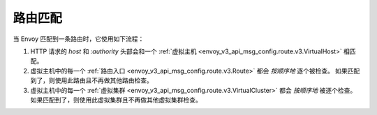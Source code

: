 .. _config_http_conn_man_route_table_route_matching:

路由匹配
========= 

当 Envoy 匹配到一条路由时，它使用如下流程：

#. HTTP 请求的 *host* 和 *:authority* 头部会和一个 :ref:`虚拟主机 
   <envoy_v3_api_msg_config.route.v3.VirtualHost>` 相匹配。
#. 虚拟主机中的每一个 :ref:`路由入口 <envoy_v3_api_msg_config.route.v3.Route>` 都会 *按顺序地* 逐个被检查。
   如果匹配到了，则使用此路由且不再做其他路由检查。
#. 虚拟主机中的每一个 :ref:`虚拟集群 <envoy_v3_api_msg_config.route.v3.VirtualCluster>` 
   都会 *按顺序地* 被逐个检查。如果匹配到了，则使用此虚拟集群且不再做其他虚拟集群检查。
